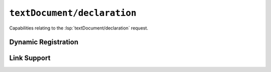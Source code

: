 ``textDocument/declaration``
============================

Capabilities relating to the :lsp:`textDocument/declaration` request.

Dynamic Registration
--------------------

.. capabilities:bool-table:: text_document.declaration.dynamic_registration

Link Support
------------

.. capabilities:bool-table:: text_document.declaration.link_support

